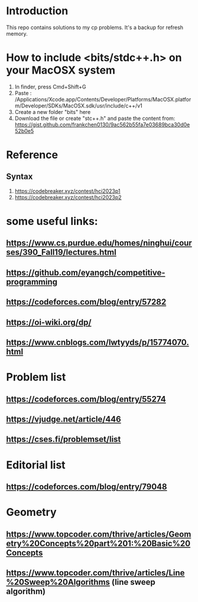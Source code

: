 * Introduction
This repo contains solutions to my cp problems. It's a backup for refresh memory.

* How to include <bits/stdc++.h> on your MacOSX system
1. In finder, press Cmd+Shift+G
2. Paste : /Applications/Xcode.app/Contents/Developer/Platforms/MacOSX.platform/Developer/SDKs/MacOSX.sdk/usr/include/c++/v1
3. Create a new folder "bits" here
4. Download the file or create "stc++.h" and paste the content from: https://gist.github.com/frankchen0130/9ac562b55fa7e03689bca30d0e52b0e5

* Reference 
** Syntax
1. https://codebreaker.xyz/contest/hci2023p1
2. https://codebreaker.xyz/contest/hci2023p2

   
* some useful links:
** https://www.cs.purdue.edu/homes/ninghui/courses/390_Fall19/lectures.html
** https://github.com/eyangch/competitive-programming
** https://codeforces.com/blog/entry/57282
** https://oi-wiki.org/dp/
** https://www.cnblogs.com/lwtyyds/p/15774070.html
* Problem list
** https://codeforces.com/blog/entry/55274
** https://vjudge.net/article/446
** https://cses.fi/problemset/list
* Editorial list
** https://codeforces.com/blog/entry/79048

* Geometry 
** https://www.topcoder.com/thrive/articles/Geometry%20Concepts%20part%201:%20Basic%20Concepts
** https://www.topcoder.com/thrive/articles/Line%20Sweep%20Algorithms  (line sweep algorithm)
